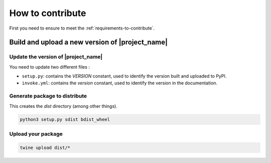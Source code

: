 =================
How to contribute
=================

First you need to ensure to meet the :ref:`requirements-to-contribute`.

Build and upload a new version of |project_name| 
================================================

Update the version of |project_name|
------------------------------------

You need to update two different files :

* ``setup.py``: contains the `VERSION` constant, used to identify the version built and uploaded to PyPI.
* ``invoke.yml``: contains the `version` constant, used to identify the version in the documentation.

Generate package to distribute
------------------------------

This creates the `dist` directory (among other things).

.. code:: bash

   python3 setup.py sdist bdist_wheel

Upload your package
-------------------

.. code:: bash

   twine upload dist/*


